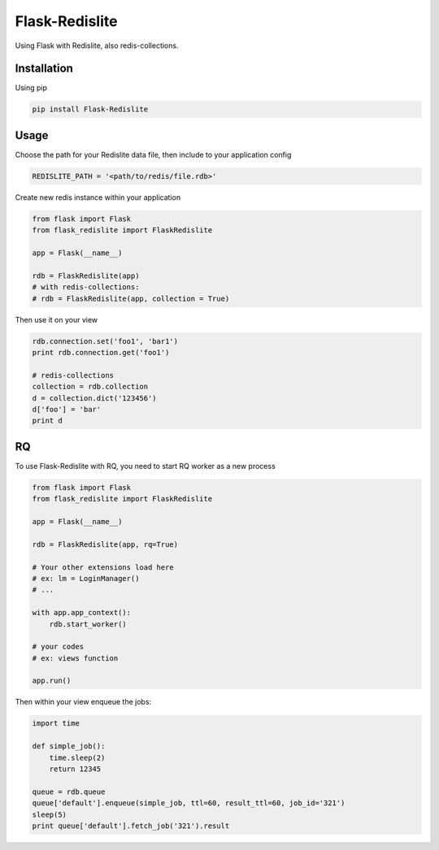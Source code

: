 Flask-Redislite
===============

.. image:: https://travis-ci.org/scattm/FlaskRedislite.svg?branch=master
    :target: https://travis-ci.org/scattm/FlaskRedislite
.. image:: https://coveralls.io/repos/github/scattm/FlaskRedislite/badge.svg?branch=master
    :target: https://coveralls.io/github/scattm/FlaskRedislite?branch=master
.. image:: https://landscape.io/github/scattm/FlaskRedislite/master/landscape.svg?style=flat
   :target: https://landscape.io/github/scattm/FlaskRedislite/master
   :alt: Code Health

Using Flask with Redislite, also redis-collections.

Installation
------------
Using pip

.. code-block:: bash

    pip install Flask-Redislite

Usage
-----
Choose the path for your Redislite data file, then include to your application config

.. code-block:: python

    REDISLITE_PATH = '<path/to/redis/file.rdb>'
    
Create new redis instance within your application

.. code-block:: python

    from flask import Flask
    from flask_redislite import FlaskRedislite
    
    app = Flask(__name__)
    
    rdb = FlaskRedislite(app)
    # with redis-collections:
    # rdb = FlaskRedislite(app, collection = True)
    
Then use it on your view

.. code-block:: python

    rdb.connection.set('foo1', 'bar1')
    print rdb.connection.get('foo1')
    
    # redis-collections
    collection = rdb.collection
    d = collection.dict('123456')
    d['foo'] = 'bar'
    print d

RQ
-----
To use Flask-Redislite with RQ, you need to start RQ worker as a new process

.. code-block:: python

    from flask import Flask
    from flask_redislite import FlaskRedislite

    app = Flask(__name__)

    rdb = FlaskRedislite(app, rq=True)

    # Your other extensions load here
    # ex: lm = LoginManager()
    # ...

    with app.app_context():
        rdb.start_worker()

    # your codes
    # ex: views function

    app.run()

Then within your view enqueue the jobs:

.. code-block:: python

    import time

    def simple_job():
        time.sleep(2)
        return 12345

    queue = rdb.queue
    queue['default'].enqueue(simple_job, ttl=60, result_ttl=60, job_id='321')
    sleep(5)
    print queue['default'].fetch_job('321').result
